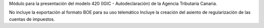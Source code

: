 Módulo para la presentación del modelo 420 (IGIC - Autodeclaración) de la
Agencia Tributaria Canaria.

No incluye la exportación al formato BOE para su uso telemático
Incluye la creación del asiento de regularización de las cuentas de impuestos.
